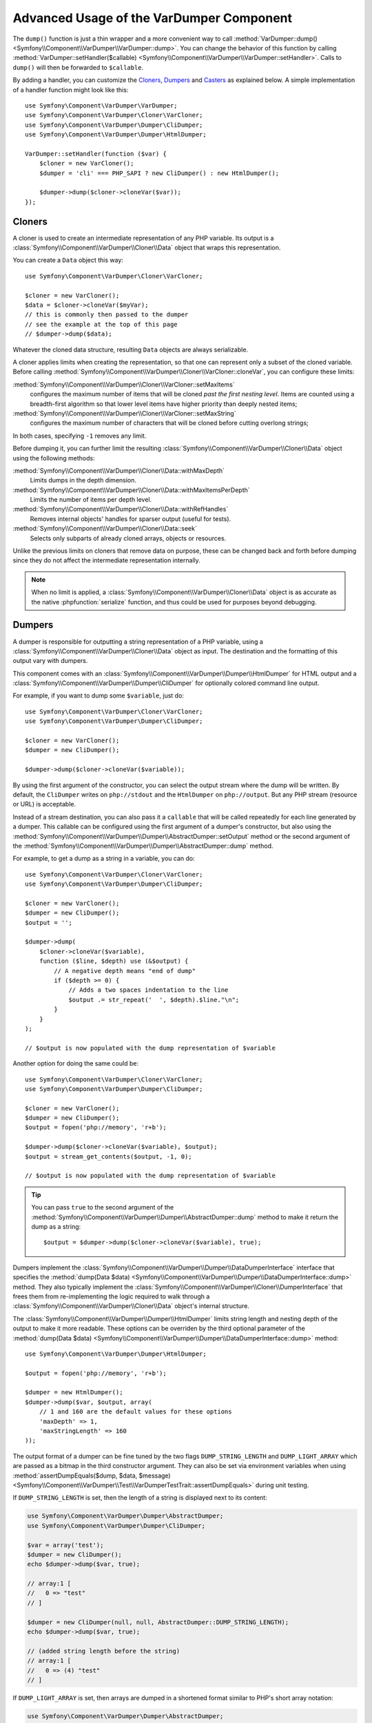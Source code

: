 .. index::
   single: VarDumper
   single: Components; VarDumper

Advanced Usage of the VarDumper Component
=========================================

The ``dump()`` function is just a thin wrapper and a more convenient way to call
:method:`VarDumper::dump() <Symfony\\Component\\VarDumper\\VarDumper::dump>`.
You can change the behavior of this function by calling
:method:`VarDumper::setHandler($callable) <Symfony\\Component\\VarDumper\\VarDumper::setHandler>`.
Calls to ``dump()`` will then be forwarded to ``$callable``.

By adding a handler, you can customize the `Cloners`_, `Dumpers`_ and `Casters`_
as explained below. A simple implementation of a handler function might look
like this::

    use Symfony\Component\VarDumper\VarDumper;
    use Symfony\Component\VarDumper\Cloner\VarCloner;
    use Symfony\Component\VarDumper\Dumper\CliDumper;
    use Symfony\Component\VarDumper\Dumper\HtmlDumper;

    VarDumper::setHandler(function ($var) {
        $cloner = new VarCloner();
        $dumper = 'cli' === PHP_SAPI ? new CliDumper() : new HtmlDumper();

        $dumper->dump($cloner->cloneVar($var));
    });

Cloners
-------

A cloner is used to create an intermediate representation of any PHP variable.
Its output is a :class:`Symfony\\Component\\VarDumper\\Cloner\\Data`
object that wraps this representation.

You can create a ``Data`` object this way::

    use Symfony\Component\VarDumper\Cloner\VarCloner;

    $cloner = new VarCloner();
    $data = $cloner->cloneVar($myVar);
    // this is commonly then passed to the dumper
    // see the example at the top of this page
    // $dumper->dump($data);

Whatever the cloned data structure, resulting ``Data`` objects are always
serializable.

A cloner applies limits when creating the representation, so that one
can represent only a subset of the cloned variable.
Before calling :method:`Symfony\\Component\\VarDumper\\Cloner\\VarCloner::cloneVar`,
you can configure these limits:

:method:`Symfony\\Component\\VarDumper\\Cloner\\VarCloner::setMaxItems`
    configures the maximum number of items that will be cloned
    *past the first nesting level*. Items are counted using a breadth-first
    algorithm so that lower level items have higher priority than deeply nested
    items;

:method:`Symfony\\Component\\VarDumper\\Cloner\\VarCloner::setMaxString`
    configures the maximum number of characters that will be cloned before
    cutting overlong strings;

In both cases, specifying ``-1`` removes any limit.

Before dumping it, you can further limit the resulting
:class:`Symfony\\Component\\VarDumper\\Cloner\\Data` object using the following methods:

:method:`Symfony\\Component\\VarDumper\\Cloner\\Data::withMaxDepth`
    Limits dumps in the depth dimension.

:method:`Symfony\\Component\\VarDumper\\Cloner\\Data::withMaxItemsPerDepth`
    Limits the number of items per depth level.

:method:`Symfony\\Component\\VarDumper\\Cloner\\Data::withRefHandles`
    Removes internal objects' handles for sparser output (useful for tests).

:method:`Symfony\\Component\\VarDumper\\Cloner\\Data::seek`
    Selects only subparts of already cloned arrays, objects or resources.

Unlike the previous limits on cloners that remove data on purpose, these can
be changed back and forth before dumping since they do not affect the
intermediate representation internally.

.. note::

    When no limit is applied, a :class:`Symfony\\Component\\VarDumper\\Cloner\\Data`
    object is as accurate as the native :phpfunction:`serialize` function,
    and thus could be used for purposes beyond debugging.

Dumpers
-------

A dumper is responsible for outputting a string representation of a PHP variable,
using a :class:`Symfony\\Component\\VarDumper\\Cloner\\Data` object as input.
The destination and the formatting of this output vary with dumpers.

This component comes with an :class:`Symfony\\Component\\VarDumper\\Dumper\\HtmlDumper`
for HTML output and a :class:`Symfony\\Component\\VarDumper\\Dumper\\CliDumper`
for optionally colored command line output.

For example, if you want to dump some ``$variable``, just do::

    use Symfony\Component\VarDumper\Cloner\VarCloner;
    use Symfony\Component\VarDumper\Dumper\CliDumper;

    $cloner = new VarCloner();
    $dumper = new CliDumper();

    $dumper->dump($cloner->cloneVar($variable));

By using the first argument of the constructor, you can select the output
stream where the dump will be written. By default, the ``CliDumper`` writes
on ``php://stdout`` and the ``HtmlDumper`` on ``php://output``. But any PHP
stream (resource or URL) is acceptable.

Instead of a stream destination, you can also pass it a ``callable`` that
will be called repeatedly for each line generated by a dumper. This
callable can be configured using the first argument of a dumper's constructor,
but also using the
:method:`Symfony\\Component\\VarDumper\\Dumper\\AbstractDumper::setOutput`
method or the second argument of the
:method:`Symfony\\Component\\VarDumper\\Dumper\\AbstractDumper::dump` method.

For example, to get a dump as a string in a variable, you can do::

    use Symfony\Component\VarDumper\Cloner\VarCloner;
    use Symfony\Component\VarDumper\Dumper\CliDumper;

    $cloner = new VarCloner();
    $dumper = new CliDumper();
    $output = '';

    $dumper->dump(
        $cloner->cloneVar($variable),
        function ($line, $depth) use (&$output) {
            // A negative depth means "end of dump"
            if ($depth >= 0) {
                // Adds a two spaces indentation to the line
                $output .= str_repeat('  ', $depth).$line."\n";
            }
        }
    );

    // $output is now populated with the dump representation of $variable

Another option for doing the same could be::

    use Symfony\Component\VarDumper\Cloner\VarCloner;
    use Symfony\Component\VarDumper\Dumper\CliDumper;

    $cloner = new VarCloner();
    $dumper = new CliDumper();
    $output = fopen('php://memory', 'r+b');

    $dumper->dump($cloner->cloneVar($variable), $output);
    $output = stream_get_contents($output, -1, 0);

    // $output is now populated with the dump representation of $variable

.. tip::

    You can pass ``true`` to the second argument of the
    :method:`Symfony\\Component\\VarDumper\\Dumper\\AbstractDumper::dump`
    method to make it return the dump as a string::

        $output = $dumper->dump($cloner->cloneVar($variable), true);

Dumpers implement the :class:`Symfony\\Component\\VarDumper\\Dumper\\DataDumperInterface`
interface that specifies the
:method:`dump(Data $data) <Symfony\\Component\\VarDumper\\Dumper\\DataDumperInterface::dump>`
method. They also typically implement the
:class:`Symfony\\Component\\VarDumper\\Cloner\\DumperInterface` that frees
them from re-implementing the logic required to walk through a
:class:`Symfony\\Component\\VarDumper\\Cloner\\Data` object's internal structure.

The :class:`Symfony\\Component\\VarDumper\\Dumper\\HtmlDumper` limits string
length and nesting depth of the output to make it more readable. These options
can be overriden by the third optional parameter of the
:method:`dump(Data $data) <Symfony\\Component\\VarDumper\\Dumper\\DataDumperInterface::dump>`
method::

    use Symfony\Component\VarDumper\Dumper\HtmlDumper;

    $output = fopen('php://memory', 'r+b');

    $dumper = new HtmlDumper();
    $dumper->dump($var, $output, array(
        // 1 and 160 are the default values for these options
        'maxDepth' => 1,
        'maxStringLength' => 160
    ));

The output format of a dumper can be fine tuned by the two flags
``DUMP_STRING_LENGTH`` and ``DUMP_LIGHT_ARRAY`` which are passed as a bitmap
in the third constructor argument. They can also be set via environment
variables when using
:method:`assertDumpEquals($dump, $data, $message) <Symfony\\Component\\VarDumper\\Test\\VarDumperTestTrait::assertDumpEquals>`
during unit testing.

If ``DUMP_STRING_LENGTH`` is set, then the length of a string is displayed
next to its content:

.. code-block:: php

    use Symfony\Component\VarDumper\Dumper\AbstractDumper;
    use Symfony\Component\VarDumper\Dumper\CliDumper;

    $var = array('test');
    $dumper = new CliDumper();
    echo $dumper->dump($var, true);

    // array:1 [
    //   0 => "test"
    // ]

    $dumper = new CliDumper(null, null, AbstractDumper::DUMP_STRING_LENGTH);
    echo $dumper->dump($var, true);

    // (added string length before the string)
    // array:1 [
    //   0 => (4) "test"
    // ]

If ``DUMP_LIGHT_ARRAY`` is set, then arrays are dumped in a shortened format
similar to PHP's short array notation:

.. code-block:: php

    use Symfony\Component\VarDumper\Dumper\AbstractDumper;
    use Symfony\Component\VarDumper\Dumper\CliDumper;

    $var = array('test');
    $dumper = new CliDumper();
    echo $dumper->dump($var, true);

    // array:1 [
    //   0 => "test"
    // ]

    $dumper = new CliDumper(null, null, AbstractDumper::DUMP_LIGHT_ARRAY);
    echo $dumper->dump($var, true);

    // (no more array:1 prefix)
    // [
    //   0 => "test"
    // ]

If you would like to use both options, then you can just    combine them by
using a the logical OR operator ``|``:

.. code-block:: php

    use Symfony\Component\VarDumper\Dumper\AbstractDumper;
    use Symfony\Component\VarDumper\Dumper\CliDumper;

    $var = array('test');
    $dumper = new CliDumper(null, null, AbstractDumper::DUMP_STRING_LENGTH | AbstractDumper::DUMP_LIGHT_ARRAY);
    echo $dumper->dump($var, true);

    // [
    //   0 => (4) "test"
    // ]

Casters
-------

Objects and resources nested in a PHP variable are "cast" to arrays in the
intermediate :class:`Symfony\\Component\\VarDumper\\Cloner\\Data`
representation. You can customize the array representation for each object/resource
by hooking a Caster into this process. The component already includes many
casters for base PHP classes and other common classes.

If you want to build your own Caster, you can register one before cloning
a PHP variable. Casters are registered using either a Cloner's constructor
or its ``addCasters()`` method::

    use Symfony\Component\VarDumper\Cloner\VarCloner;

    $myCasters = array(...);
    $cloner = new VarCloner($myCasters);

    // or

    $cloner->addCasters($myCasters);

The provided ``$myCasters`` argument is an array that maps a class,
an interface or a resource type to a callable::

    $myCasters = array(
        'FooClass' => $myFooClassCallableCaster,
        ':bar resource' => $myBarResourceCallableCaster,
    );

As you can notice, resource types are prefixed by a ``:`` to prevent
colliding with a class name.

Because an object has one main class and potentially many parent classes
or interfaces, many casters can be applied to one object. In this case,
casters are called one after the other, starting from casters bound to the
interfaces, the parents classes and then the main class. Several casters
can also be registered for the same resource type/class/interface.
They are called in registration order.

Casters are responsible for returning the properties of the object or resource
being cloned in an array. They are callables that accept five arguments:

* the object or resource being casted;
* an array modelled for objects after PHP's native ``(array)`` cast operator;
* a :class:`Symfony\\Component\\VarDumper\\Cloner\\Stub` object
  representing the main properties of the object (class, type, etc.);
* true/false when the caster is called nested in a structure or not;
* A bit field of :class:`Symfony\\Component\\VarDumper\\Caster\\Caster```::EXCLUDE_*``
  constants.

Here is a simple caster not doing anything::

    use Symfony\Component\VarDumper\Cloner\Stub;

    function myCaster($object, $array, Stub $stub, $isNested, $filter)
    {
        // ... populate/alter $array to your needs

        return $array;
    }

For objects, the ``$array`` parameter comes pre-populated using PHP's native
``(array)`` casting operator or with the return value of ``$object->__debugInfo()``
if the magic method exists. Then, the return value of one Caster is given
as the array argument to the next Caster in the chain.

When casting with the ``(array)`` operator, PHP prefixes protected properties
with a ``\0*\0`` and private ones with the class owning the property. For example,
``\0Foobar\0`` will be the prefix for all private properties of objects of
type Foobar. Casters follow this convention and add two more prefixes: ``\0~\0``
is used for virtual properties and ``\0+\0`` for dynamic ones (runtime added
properties not in the class declaration).

.. note::

    Although you can, it is advised to not alter the state of an object
    while casting it in a Caster.

.. tip::

    Before writing your own casters, you should check the existing ones.

Adding Semantics with Metadata
~~~~~~~~~~~~~~~~~~~~~~~~~~~~~~

Since casters are hooked on specific classes or interfaces, they know about the
objects they manipulate. By altering the ``$stub`` object (the third argument of
any caster), one can transfer this knowledge to the resulting ``Data`` object,
thus to dumpers. To help you do this (see the source code for how it works),
the component comes with a set of wrappers for common additional semantics. You
can use:

 * :class:`Symfony\\Component\\VarDumper\\Caster\\ConstStub` to wrap a value that is
   best represented by a PHP constant;
 * :class:`Symfony\\Component\\VarDumper\\Caster\\ClassStub` to wrap a PHP identifier
   (*i.e.* a class name, a method name, an interface, *etc.*);
 * :class:`Symfony\\Component\\VarDumper\\Caster\\CutStub` to replace big noisy
   objects/strings/*etc.* by ellipses;
 * :class:`Symfony\\Component\\VarDumper\\Caster\\CutArrayStub` to keep only some
   useful keys of an array;
 * :class:`Symfony\\Component\\VarDumper\\Caster\\EnumStub` to wrap a set of virtual
   values (*i.e.* values that do not exist as properties in the original PHP data
   structure, but are worth listing alongside with real ones);
 * :class:`Symfony\\Component\\VarDumper\\Caster\\LinkStub` to wrap strings that can
   be turned into links by dumpers;
 * :class:`Symfony\\Component\\VarDumper\\Caster\\TraceStub` and their
 * :class:`Symfony\\Component\\VarDumper\\Caster\\FrameStub` and
 * :class:`Symfony\\Component\\VarDumper\\Caster\\ArgsStub` relatives to wrap PHP
   traces (used by :class:`Symfony\\Component\\VarDumper\\Caster\\ExceptionCaster`).

For example, if you know that your ``Product`` objects have a ``brochure`` property
that holds a file name or a URL, you can wrap them in a ``LinkStub`` to tell
``HtmlDumper`` to make them clickable::

    use Symfony\Component\VarDumper\Caster\LinkStub;
    use Symfony\Component\VarDumper\Cloner\Stub;

    function ProductCaster(Product $object, $array, Stub $stub, $isNested, $filter = 0)
    {
        $array['brochure'] = new LinkStub($array['brochure']);

        return $array;
    }
